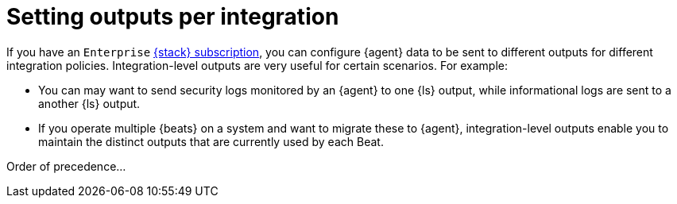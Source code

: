 :type: output-elasticsearch-fleet-settings

[[fleet-integration-outputs]]
= Setting outputs per integration

If you have an `Enterprise` link:https://www.elastic.co/subscriptions[{stack} subscription], you can configure {agent} data to be sent to different outputs for different integration policies. Integration-level outputs are very useful for certain scenarios. For example:

* You can may want to send security logs monitored by an {agent} to one {ls} output, while informational logs are sent to a another {ls} output.
* If you operate multiple {beats} on a system and want to migrate these to {agent}, integration-level outputs enable you to maintain the distinct outputs that are currently used by each Beat.


Order of precedence...